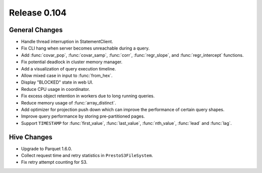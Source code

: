 =============
Release 0.104
=============

General Changes
---------------

* Handle thread interruption in StatementClient.
* Fix CLI hang when server becomes unreachable during a query.
* Add :func:`covar_pop`, :func:`covar_samp`, :func:`corr`, :func:`regr_slope`,
  and :func:`regr_intercept` functions.
* Fix potential deadlock in cluster memory manager.
* Add a visualization of query execution timeline.
* Allow mixed case in input to :func:`from_hex`.
* Display "BLOCKED" state in web UI.
* Reduce CPU usage in coordinator.
* Fix excess object retention in workers due to long running queries.
* Reduce memory usage of :func:`array_distinct`.
* Add optimizer for projection push down which can
  improve the performance of certain query shapes.
* Improve query performance by storing pre-partitioned pages.
* Support ``TIMESTAMP`` for :func:`first_value`, :func:`last_value`,
  :func:`nth_value`, :func:`lead` and :func:`lag`.

Hive Changes
------------

* Upgrade to Parquet 1.6.0.
* Collect request time and retry statistics in ``PrestoS3FileSystem``.
* Fix retry attempt counting for S3.
